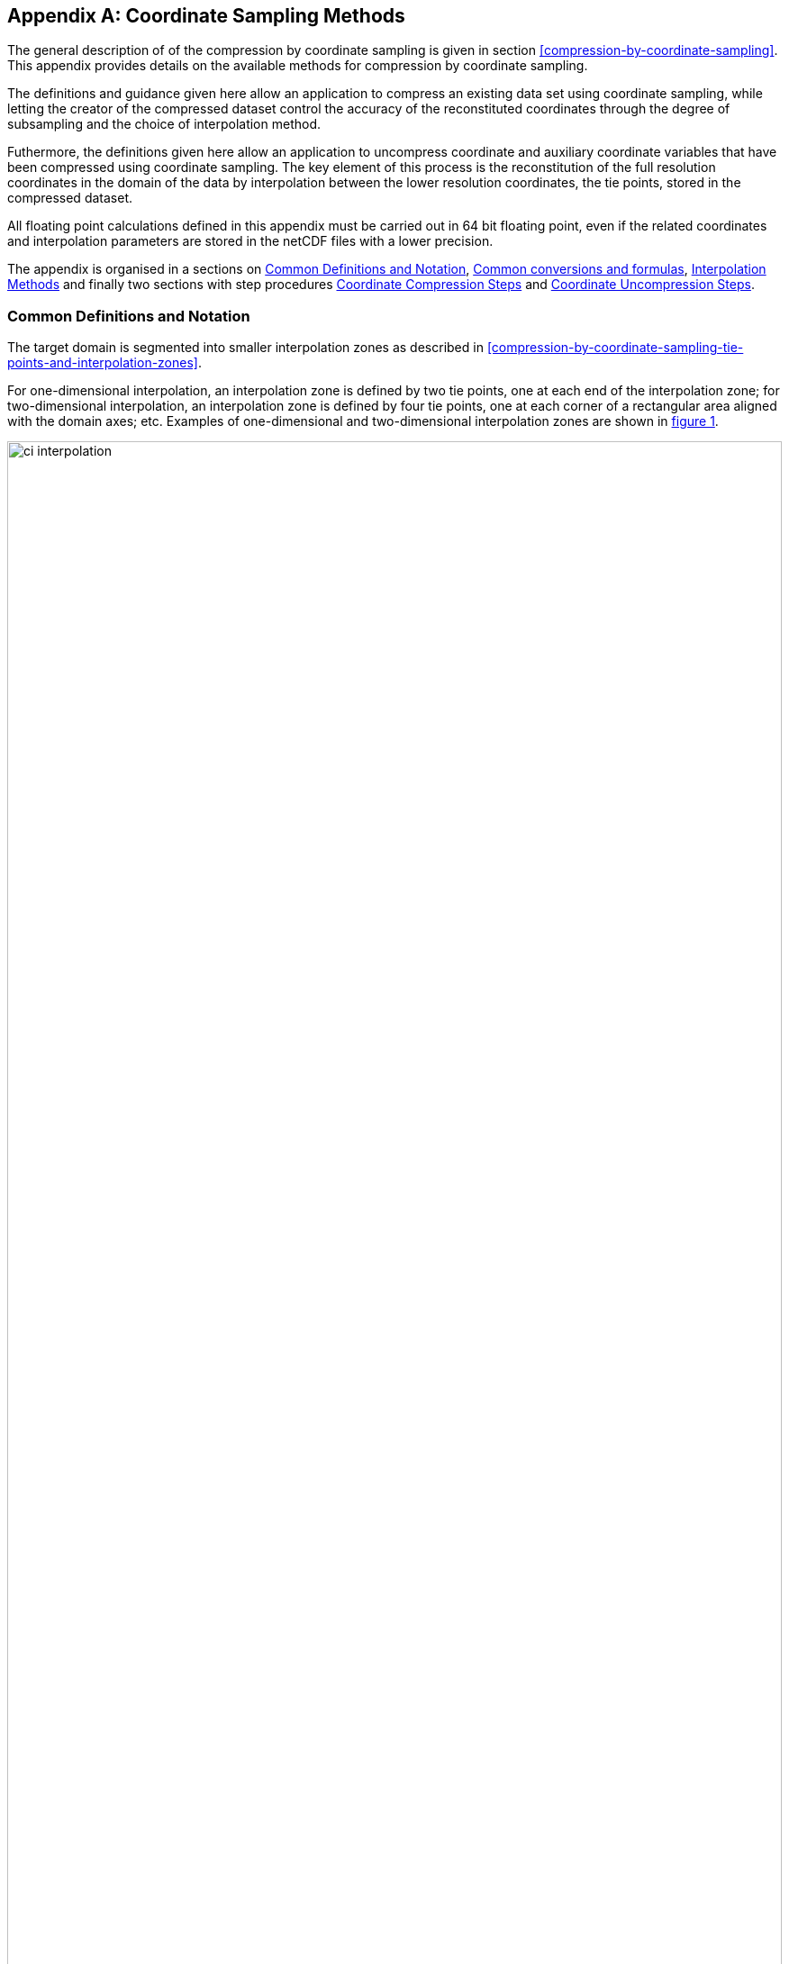 [[appendix-coordinate-sampling, Appendix J, Coordinate Sampling]] 
[appendix]
== Coordinate Sampling Methods

The general description of  of the compression by coordinate sampling is given in section <<compression-by-coordinate-sampling>>. This appendix provides details on the available methods for compression by coordinate sampling.

The definitions and guidance given here allow an application to compress an existing data set using coordinate sampling, while letting the creator of the compressed dataset control the accuracy of the reconstituted coordinates through the degree of subsampling and the choice of interpolation method.

Futhermore, the definitions given here allow an application to uncompress coordinate and auxiliary coordinate variables that have been compressed using coordinate sampling. The key element of this process is the reconstitution of the full resolution coordinates in the domain of the data by interpolation between the lower resolution coordinates, the tie points, stored in the compressed dataset.

All floating point calculations defined in this appendix must be carried out in 64 bit floating point, even if the related coordinates and interpolation parameters are stored in the netCDF files with a lower precision.

The appendix is organised in a sections on <<common_definitions_and_notation>>, <<common_conversions_and_formulas>>, <<interpolation_methods>> and finally two sections with step procedures <<coordinate_compression_steps>> and <<coordinate_uncompression_steps>>.

[[common_definitions_and_notation]]
=== Common Definitions and Notation

The target domain is segmented into smaller interpolation zones as described in <<compression-by-coordinate-sampling-tie-points-and-interpolation-zones>>.

For one-dimensional interpolation, an interpolation zone is defined by two tie points, one at each end of the interpolation zone; for two-dimensional interpolation, an interpolation zone is defined by four tie points, one at each corner of a rectangular area aligned with the domain axes; etc. Examples of one-dimensional and two-dimensional interpolation zones are shown in <<interpolation>>.


[[interpolation, figure 1]]
[.text-center]
.Tie Points A, B, C and D, interpolation indices i, interpolation variables s and coordinate values c for one and two dimensional interpolation.
image::images/ci_interpolation.svg[,100%,pdfwidth=50vw,align="center"] 


The coordinate interpolation methods are named to indicate the number of dimensions they interpolate as well as the type of interpolation provided. For example, the interpolation method named `linear` provides linear interpolation in one dimension and the method named `bi_linear` provides linear interpolation in two dimensions. Equivalently, the interpolation method named `quadratic` provides quadratic interpolation in one dimension and the interpolation method named `bi_quadratic` provides quadratic interpolation in two dimensions.

When an interpolation method is referred to as linear or quadratic, it means that the method is linear or quadratic in the indices of the interpolation dimensions. 

For convenience, an interpolation variable `s` is introduced, calculated as a function of the index in the target domain of the coordinate value to be reconstituted. In the case of one dimensional interpolation the interpolation variable is computed as 

`s = s(ia, ib, i) = (i - ia)/(ib - ia)`

where `ia` and `ib` are the indices in the target domain of the tie points `A` and `B` and `i` is the index in the target domain of the coordinate value to be reconstituted. 

Note that the value of `s` varies from `0.0` at the tie point `A` to `1.0` at tie point `B`. For example, if `ia = 100` and `ib = 110` and the index in the target domain of the coordinate value to be reconstituted is `i = 105`, then `s = (105 - 100)/(110 - 100) = 0.5`.

In the case of two dimensional interpolation, the two interpolation variables are equivalently computed as

`s1 = s(ia1, ib1, i1) = (i1 - ia1)/(ib1 - ia1)`  +
`s2 = s(ia2, ic2, i2) = (i2 - ia2)/(ic2 - ia2)`

where `ia1` and `ib1` are the first dimension indices in the target domain of the tie points `A` and `B` respectively, `ia2` and `ic2` are the second dimension indices in the target domain of the tie points `A` and `D` respectively and the indices `i1` and `i2` are the first and second dimension indices respectively in the target domain of the coordinate value to be reconstituted. 

For the reconstitution of the uncompressed coordinate and auxiliary coordinate variables the interpolation method can be applied independently for each interpolation zone, making it possible to parallelize the computational process.

The following notation is used: +  
A variable staring with `v` denotes a vector and `v.x` , `v.y` and `v.z` refer to the three coordinates of that vector. +
A variable staring with `ll` denotes a latitude-longitude coordinate pair and `ll.lat` and `ll.lon` refer to the latitude and longitude coordinates. +
For one dimensional interpolation, `i` is an index in the interpolation dimension, `tp` is an index in the tie point interpolation dimension and `iz` is an index in the interpolation zone dimensions. 
For two dimensional interpolation, `i1` and `i2` are indices in the interpolation dimensions, `tp1` and `tp2` are indices in the tie point interpolation dimensions and `iz1` and `iz2` are indices in the interpolation zone dimensions. +

Note that, for simplicity of notation, the descriptions of the interpolation methods in most places leave out the indices of tie point related variables and refer to these with `a` and `b` in the one dimensional case and with `a`, `b`, `c` and `d` in the two dimensional case. In the two dimensional case, `a = tp(tp2, tp1)`, `b = tp(tp2, tp1+1)`, `c = tp(tp2+1, tp1)` and `d = tp(tp2+1, tp1+1)` would reflect the way the tie point data would be stored in the data set, see also <<interpolation>>.

[[interpolation_methods]]
=== Interpolation Methods

==== Linear Interpolation

[cols="6,15"]
|===============
| Name | **`interpolation_name = "linear"`** 
| Description | General purpose one dimensional linear interpolation method for one or more coordinates
| Interpolation Parameter terms  | None
| Coordinate Compression Calculations | None
| Coordinate Uncompression Calculations | 
 The coordinate value `u(i)` at index `i` between tie points `A` and `B` is calculated from:   +
 `u(i) = fl(ua, ub, s(i)) = (1 - s)*ua + s*ub`; + 
where `ua` and `ub` are the coordinate values at tie points `A` and `B` respectively. +

|===============

==== Bilinear Interpolation 

[cols="6,15"]
|===============
| Name | **`interpolation_name = "bi_linear"`** 
| Description | General purpose two dimensional linear interpolation method for one or more coordinates
| Interpolation Parameter terms | None
| Coordinate Compression Calculations | None
| Coordinate Uncompression Calculations | 
The interpolation function fl() defined for linear interpolation above is first applied twice in the interpolation dimension 2, once between tie points `A` and `C` and once between tie points `B` and `D`. It is then applied once in the interpolation dimension 1, between the two resulting coordinate points, yielding the interpolated coordinate value `u(i2, i1)`:  +  
`uac = fl(ua, uc, s(ia2, ic2, i2))`; +
`ubd = fl(ub, ud, s(ia2, ic2, i2))`; +
`u(i2, i1) = fl(uac, ubd, s(ia1, ib1, i1))`; +


|===============

[[quadratic]]
==== Quadratic Interpolation

[cols="6,15"]
|===============
| Name | **`interpolation_name = "quadratic"`** 
| Description | General purpose one dimensional quadratic interpolation method for one coordinate. 

| Interpolation Parameter terms | Optionally interpolation coefficient `c`, which must span the interpolation_zone dimension.

| Coordinate Compression Calculations | 
The expression +
`c = fc(ua, ub, u(i), s(i)) = ((u - (1 - s) * ua - s * ub)/( 4 * (1 - s) * s)` +
enables the creator of the dataset to calculate `c` from the coordinate values `ua` and `ub` at tie points `A` and `B` respectively, and the coordinate value `u(i)` at index `i` between the tie points `A` and `B`. If the size of the interpolation zone `(ib - ia)` is an even number, then the data point at index `i = (ib + ia)/2` shall be selected for this calculation, otherwise the data point at index `i = (ib + ia - 1)/2` shall be selected. 
  
| Coordinate Uncompression Calculations | 
The coordinate value `u(i)` at index `i` between tie points `A` and `B` is calculated from:   +
 `u(i) = fq(ua, ub, c, s(i)) = (1 - s) * ua + 4 * (1 - s) * s * c + s * ub`; + 
where `ua` and `ub` are the coordinate values at tie points `A` and `B` respectively and the coefficient `c` is available as a term in the `interpolation_parameters`, or otherwise defaults to `0.0`. +
|===============

[[quadratic_geo]]
==== Quadratic Interpolation of geographic coordinates latitude and longitude

[cols="6,15"]
|===============
| Name | **`interpolation_name = "quadratic_remote_sensing"`** 
| Description | A one dimensional quadratic method for interpolation of the geographic coordinates latitude and longitude, typically used for remote sensing products with geographic coordinates on the reference ellipsoid. +

Requires a pair of latitude and longitude tie point variables, as defined unambiguously in <<latitude-coordinate>> and <<longitude-coordinate>>.

By default, interpolation is performed directly in the latitude and longitude coordinates, but may be performed in cartesian coordinates where required for achieving the desired accuracy. This must be indicated by setting the `location_use_cartesian` flag within the interpolation parameter `interpolation_zone_flags` for each interpolation zone where interpolation in cartesian coordinates is required.  

The quadratic interpolation coefficients `cea = (ce, ca)`, stored as interpolation parameters in the product, describe a point `P` between the tie points `A` and `B`, which is equivalent of an additional tie point in the sense that the method will accurately reconstitute the point `P` in the same way as it accurately reconstitutes the tie points `A` and `B`. See <<quadratic1>> and <<quadratic2>>.

Although equivalent to a tie point, the coefficients `ce` and `ca` have two advantages over tie points. Firstly, they can often be stored as a lower precision floating point number compared to the tie points, as `ce` and `ca` only describes the position of `P` relative to the midpoint `M` between the tie points `A` and `B`. Secondly, if any of `ce` and `ca` do not contribute significantly to the accuracy of the reconstituted points, it can be left out of the data set and its value will default to zero during uncompression. 

The coefficients may be represented in three different ways:

For storage in the dataset as the non-dimensional coefficients `cea = (ce, ca)`, referred to as the parametric representation. The component `ce` is the offset projected on the line from tie point `B` to tie point `A` and expressed as a fraction of the distance between `A` and `B`. The component `ca` is the offset projected on the line perpendicular to the line from tie point `B` to tie point `A` and  perpendicular to the plane spanned by `va` and `vb`, the vector representations of the two tie points, and expressed as a fraction of the length of `A x B`. +

For interpolation in cartesian coordinates as the coefficients `cv = (cv.x, cv.y, cv.z)`, expressing the offset components along the cartesian axes X, Y and Z respectively.

For interpolation in geographic coordinates latitude and longitude as the coefficients `cll = (cll.lat, cll.lon)`, expressing the offset components along the longitude and latitude directions respectively.

The functions `fq()` and `fc()` referenced in the following are defined in <<quadratic>>. 
 
| Interpolation Parameter terms | Any subset of interpolation coefficients `ce, ca`, which must each span the interpolation_zone dimension. +
Optionally the flag variable `interpolation_zone_flags`, which must span the `interpolation_zone` dimension and must include `location_use_cartesian` in the `flag_meanings` attribute. 

| Coordinate Compression Calculations | 
First calculate the tie point vector representations from the tie point latitude-longitude representations +
`va = fll2v(lla);  vb = fll2v(llb);` +
Then calculate the cartesian representation of the interpolation coefficients from the tie points `va` and `vb` as well as the point `vp(i)` at index `i` between the tie points `A` and `B`. If the size of the interpolation zone `(ib - ia)` is an even number, then the data point at index `i = (ib + ia)/2` shall be selected for this calculation, otherwise the data point at index `i = (ib + ia - 1)/2` shall be selected. +
The cartesian interpolation coefficients are found from +
`cv = fcv(va, vb, vp(i), s(i)) = (fc(va.x, vb.x, vp(i).x, s(i)), fc(va.y, vb.y, vp(i).y, s(i)), fc(va.z, vb.z, vp(i).z, s(i))).` +
Finally, for storage in the dataset, convert the coefficients to the parametric representation + 
`cea(iz) = (ce(iz), ca(iz)) = fcv2cea(va, vb, cv) = (fdot(cv, fminus(va, vb))/ gsqr), fdot(cv, fcross(va, vb))/(rsqr*gsqr));` + 
where `vr = fmultiply(0.5, fplus(va, vb))`, `rsqr = fdot(vr, vr)`, `vg = fminus(va, vb)` and `gsqr = fdot(vg, vg).` +  
The interpolation parameter term `interpolation_zone_flags(iz)` shall have the flag `location_use_cartesian` set if the interpolation zone intersects the `longitude = 180.0` or if the interpolation zone extends into `latitude > latitude_limit` or `latitude < -latitude_limit`, where the choice of `latitude_limit` will impact the coordinate reconstitution accuracy. 
| Coordinate Uncompression Calculations | 
First calculate the tie point vector representations from the tie point latitude-longitude representations +
`va = fll2v(lla);  vb = fll2v(llb);` +
Then calculate the cartesian representation of the interpolation coefficients from the parametric representation stored in the dataset using + 
`cv = fcea2cv(va, vb, cea(iz)) = fplus(fmultiply(ce, fminus(va, vb)), fmultiply(ca, fcross(va, vb)), fmultiply(cr, vr));` + 
where +
`vr = fmultiply(0.5, fplus(va, vb))`; + 
`rsqr = fdot(vr, vr);` +
`cr = fsqrt(1 - ce(iz)*ce(iz) - ca(iz)*ca(iz)) - fsqrt(rsqr).` +
If the flag `location_use_cartesian` of the interpolation parameter term `interpolation_zone_flags(iz2, iz1)` is set, use the following expression to reconstitute any point `llp(i)` between the tie points `A` and `B` using interpolation in cartesian coordinates + 
`vp(i) = fqv(va, vb, cv, s(i)) = (fq(va.x, vb.x, cv.x, s(i)), fq(va.y, vb.y, cv.y, s(i)), fq(va.z, vb.z, cv.z, s(i)));` +
`llp(i) = fv2ll(vp(i)).` +
Otherwise, first calculate latitude-longitude representation of the interpolation coefficients + 
`cll = fcll(lla, llb, llab) = (fc(lla.lat, llb.lat, llab.lat, 0.5), fc(lla.lon, llb.lon, llab.lon, 0.5));` + 
where `llab = fv2ll(fqv(va, vb, cv, 0.5))`. +
Then use the following expression to reconstitute any point `llp(i)` between the tie points `A` and `B` using interpolation in latitude-longitude coordinates + 
`llp(i) = (llp(i).lat, llp(i).lon) = fqll(lla, llb, cll, s(i)) = (fq(lla.lat, llb.lat, cll.lat, s(i)), fq(lla.lon, llb.lon, cll.lon, s(i)))`. + 
|===============   
  
[[quadratic1, figure 2]]
[.text-center]
.With the expansion coefficient ce = 0 and the alignment coefficient ca = 0, the method reconstitutes the points at regular intervals along a great circle between tie points A and B.
image::images/ci_quadratic1.svg[,100%,pdfwidth=50vw,align="center"] 

[[quadratic2, figure 3]]
[.text-center]
.With the expansion coefficient ce > 0 and the alignment coefficient ca > 0, the method reconstitutes the points at intervals of expanding size (ce) along an arc with an alignment offset (ca) from the great circle between tie points A and B.
image::images/ci_quadratic2.svg[,100%,pdfwidth=50vw,align="center"]  


[[bi_quadratic_geo]]
==== Biquadratic Interpolation of geographic coordinates

[cols="6,15"]
|===============
| Name | **`interpolation_name = "bi_quadratic_remote_sensing"`** 
| Description | A two dimensional quadratic method for interpolation of the geographic coordinates latitude and longitude, typically used for remote sensing products with geographic coordinates on the reference ellipsoid. 

Requires a pair of latitude and longitude tie point variables, as defined unambiguously in <<latitude-coordinate>> and <<longitude-coordinate>>.

The functions `fcv()`, `fcv2cea()`, `fcea2cv()`, `fcll()`, `fqv()` and `fqll()` referenced in the following are defined in <<quadratic_geo>>. As for that method, interpolation is performed directly in the latitude and longitude coordinates or in cartesian coordinates, where required for achieving the desired accuracy. Similarly, it shares the three different representations of the quadratic interpolation coefficients, the parametric representation `cea = (ce, ca)` for storage in the dataset, `cll = (cll.lat, cll.lon)` for interpolation in geographic coordinates latitude and longitude and `cv = (cv.x, cv.y, cv.z)` for interpolation in cartesian coordinates. 

The parametric representation of the interpolation coefficients, stored in the interpolation parameters `ce1, ca1, ce2, ca2, ce3` and `ca3`, is equivalent to five additional tie points for the interpolation zone as shown in <<quadratic3>>, which also shows the orientation and indices of the parameters.  

| Interpolation Parameter terms  | 
Any subset of interpolation coefficients `ce1, ca1`, which must each span the `tie_point_interpolation_2` and `interpolation_zone_1` dimensions; +
Any subset of interpolation coefficients `ce2, ca2`, which must each span the `interpolation_zone_2` and `tie_point_interpolation_1` dimensions; +
Any subset of interpolation coefficients `ce3, ca3`, which must each span the `interpolation_zone_2` and `interpolation_zone_1` dimensions; + 

Optionally the flag variable `interpolation_zone_flags`, which must span the `interpolation_zone_2` and `interpolation_zone_1` dimensions and must include `location_use_cartesian` in the `flag_meanings` attribute.  

| Coordinate Compression Calculations | 
First calculate the tie point vector representations from the tie point latitude-longitude representations +
`va = fll2v(lla);  vb = fll2v(llb); vc = fll2v(llc); vd = fll2v(lld).` +
Then calculate the cartesian representation of the interpolation coefficients sets from the tie points as well as a point `vp(i2, i1)` between the tie points. If the size of the interpolation zone in the first dimension `(ib1 - ia1)` is an even number, then the index 
`i1 = (ib1 + ia1)/2` shall be selected for this calculation, otherwise the index 
`i1 = (ib1 + ia1 - 1)/2` shall be selected. If the size of the interpolation zone in the second dimension `(ib2 - ic2)` is an even number, then the index `i2 = (ib2 + ic2)/2` shall be selected for this calculation, otherwise the index `i2 = (ib2 + ic2 - 1)/2` shall be selected. +
Using the selected `(i2, i1)`, the cartesian interpolation coefficients are found from + 
`s1 = s(ia1, ib1, i1);`
`s2 = s(ia2, ic2, i2);` +
`vac = fll2v(ll(i2, ia1));`
`vbd = fll2v(ll(i2, ib1));` +
`cv_ac = fcv(va, vc, vac, s2);` +
`cv_bd = fcv(vb, vd, vbd, s2);` +
`cv_ab = fcv(va, vb, fll2v(ll(ia2, i1)), s1);` +
`cv_cd = fcv(vc, vd, fll2v(ll(ic2, i1)), s1);` +
`cv_zz = fcv(vac, vbd, fll2v(ll(i2, i1)), s1);` +
`vz = fqv(vac, vbd, cv_zz, 0.5);` +
`vab = fqv(va, vb, cv_ab, 0.5);` +
`vcd = fqv(vc, vd, cv_cd, 0.5);` +
`cv_z = fcv(vab, vcd, vz, s2);` +
Finally, before storing them in the dataset's interpolation parameters, convert the coefficients to the parametric representation + 
`cea1(tp2, iz1)  = fcv2cea( va, vb, cv_ab);` + 
`cea1(tp2+1, iz1)  = fcv2cea( vc, vd, cv_cd);` + 
`cea2(iz2, tp1)  = fcv2cea( va, vc, cv_ac);` +
`cea2(iz2, tp1+1)  = fcv2cea( vb, vd, cv_bd);` + 
`cea3(iz2, iz1)  = fcv2cea( vab, vcd, cv_z).` +
The interpolation parameter term `interpolation_zone_flags(iz2, iz1)` shall have the flag `location_use_cartesian` set if the interpolation zone intersects the `longitude = 180.0` or if the interpolation zone extends into `latitude > latitude_limit` or `latitude < -latitude_limit`, where the choice of `latitude_limit` will impact the coordinate reconstitution accuracy. 
| Coordinate Uncompression Calculations |
First calculate the tie point vector representations from the tie point latitude-longitude representations +
`va = fll2v(lla);  vb = fll2v(llb); vc = fll2v(llc); vd = fll2v(lld).` +
Then calculate the cartesian representation of the interpolation coefficient sets from the parametric representation stored in the dataset +
`cv_ac = fcea2cv(va, vc, cea2(iz2, tp1));` +
`cv_bd = fcea2cv(vb, vd, cea2(iz2, tp1 + 1));` +
`vab = fqv(va, vb, fcea2cv(va, vb, cea1(tp2, iz1)), 0.5);` +
`vcd = fqv(vc, vd, fcea2cv(vc, vd,  cea1(tp2 + 1, iz1)), 0.5);` +
`cv_z = fcea2cv(vab, vcd, cea3(iz2, iz1));` +
If the flag `location_use_cartesian` of the interpolation parameter term `interpolation_zone_flags` is set, use the following expression to reconstitute any point `llp(i2, i1)` between the tie points `A` and `B` using interpolation in cartesian coordinates + 
`llp(i2, i1) = fv2ll(fqv(vac, vbd, cv_zz, s(ia1, ib1, i1)));` +
where +
`s2 = s(ia2, ic2, i2);` +
`vac = fqv(va, vc, cv_ac, s2);` +
`vbd = fqv(vb, vd, cv_bd, s2);` +
`vz = fqv(vab, vcd, cv_z, s2);` +
`cv_zz = fcv(vac, vbd, vz, 0.5);` +
Otherwise, first calculate latitude-longitude representation of the interpolation coefficients + 
`llc_ac = fcll(lla, llc, fv2ll(fqv(va, vc, cv_ac, 0.5)), 0.5);` +
`llc_bd = fcll(llb, lld, fv2ll(fqv(vb, vd, cv_bd, 0.5)), 0.5);` +
`llab = fv2ll(vab);` +
`llcd = fv2ll(vcd);` +
`llc_z = fcll(llab, llcd, fv2ll(fqv(vab, vcd, cv_z, 0.5)), 0.5);` +
Then use the following expression to reconstitute any point `llp(i2, i1)` in the tie point zone using interpolation in latitude-longitude coordinates + 
`llp(i2, i1) = fqll(llac, llbd, cl_zz, s(ia1, ib1, i1));` +
where +
`s2 = s(ia2, ic2, i2);` +
`llac = fqll(a, c, llc_ac, s2);` +
`llbd = fqll(b, d, llc_bd, s2);` +
`llz = fqll(llab, llcd, llc_z, s2);` +
`cl_zz = fcll(llac, llbd, llz, 0.5);` +
|===============   

[[quadratic3, figure 4]]
[.text-center]
.The parametric representation of the interpolation coefficients `cea = (ce, ca)`, stored in the interpolation parameters `ce1, ca1, ce2, ca2, ce3` and `ca3`, is equivalent to five additional tie points for the interpolation zone. Shown with parameter orientation and indices.  
image::images/ci_quadratic3.svg[,50%,pdfwidth=50vw,align="center"] 


[[common_conversions_and_formulas]]
==== Common conversions and formulas

[cols="1, 8, 8"]  
|=============== 
| |Description | Formula 

| fll2v | Conversion from geocentric `(latitude, longitude)` to cartesian vector `(x, y, z)` | `(x, y, z) = fll2v(ll) = (cos⁡(ll.lat)*cos⁡(ll.lon), cos⁡(ll.lat)*sin⁡(ll.lon), sin⁡(ll.lat))` +

| fv2ll | Conversion from cartesian vector `(x, y, z)` to geocentric `(latitude, longitude)`| `(lat, lon) = fv2ll(v) = (atan2(v.y, v.x), atan2(z, sqrt(v.x * v.x + v.y * v.y))` +
 
| faz2v | Conversion from `(azimuth, zenith)` angles to cartesian vector `(x, y, z)` | `(x, y, z) = faz2v(az) = (sin⁡(az.zenith) * sin⁡(az.azimuth), sin⁡(az.zenith) * cos⁡(az.azimuth), cos⁡(az.zenith))` +

| fv2az | Conversion from cartesian vector `(x, y, z)` to `(azimuth, zenith)` angles | `(azimuth, zenith) = fv2az(v) = (atan2(y, x), atan2(sqrt(x * x + y * y), z)` +

| fsqrt | Square Root | `s = fsqrt(t)`

| fplus | Vector Sum | `(x, y, z) = fplus(va , vb) = (va.x + vb.x, va.y + vb.y, va.z + vb.z)` + 
`(x, y, z) = fplus(va , vb, vc) = (va.x + vb.x + vc.x, va.y + vb.y + vc.y, va.z + vb.z + vc.z)` 

| fminus | Vector Difference | `(x, y, z) = fminus(va, vb) = (va.x - vb.x, va.y - vb.y, va.z - vb.z)` + 

| fmultiply | Vector multiplied by Scalar | `(x, y, z) = fmultiply(r, v) = (r * v.x, r * v.y, r * v.z)` + 
 
| fcross | Vector Cross Product | `(x, y, z) = fcross(va, vb) = (va.y*vb.z - va.z*vb.y, va.z*vb.x - va.x*vb.z, va.x*vb.y - va.y*vb.x)` + 

| norm | Normalised Vector | `(x, y, z) = norm(v) = (v.x, v.y, v.z) / sqrt (v.x*v.x + v.y*v.y + v.z*v.z)` + 

| fdot | Vector Dot Product | `d = fdot(va, vb) = va.x*vb.x + va.y*vb.y + va.z*vb.z`

|===============  



[[coordinate_compression_steps]]
=== Coordinate Compression Steps

[[compression-by-coordinate-sampling-generation-of-tie-points]]
.Generation of Tie Point Variables and Interpolation Variables
[options="header",cols="1,16,6",caption="Table J.1. "]
|===============
| Step | Description | Link

| 1
| Identify the coordinate and auxillary coordinate variables for which tie point and interpolation variables are required.
| 

| 2
| Identify non-overlapping subsets of the coordinate variables to be interpolated by the same interpolation method. For each coordinate variable subset, create an interpolation variable and specify the selected interpolation method using the **`interpolation_name`** attribute of the interpolation variable. 
| <<compression-by-coordinate-sampling-interpolation-variable>>

| 3
| For each coordinate variable subset, add the coordinates variable subset and the corresponding interpolation variable to the the **`tie_points`** attribute of the data variable. 
| <<compression-by-coordinate-sampling-tie-points-attribute>>


| 4
| For each coordinate variable subset, identify the set of interpolation dimensions and the set of non-interpolation dimensions.
| <<compression-by-coordinate-sampling-dimensions>>

| 5
| For each set of the interpolation dimensions, identify the interpolation areas and select the interpolation zones and the tie points, taking into account the required coordinate reconstitution accuracy when selecting the density of tie points.
| <<compression-by-coordinate-sampling-tie-points-and-interpolation-zones>>

| 6
| For each of the interpolation dimensions, add the interpolation dimension, the corresponding tie point interpolation dimension and, if required by the selected interpolation method, its corresponding interpolation zone dimension to the **`tie_point_dimensions`** attribute of the interpolation variable.
| <<compression-by-coordinate-sampling-tie-point-dimensions-attribute>>

| 7
| For each of the interpolation dimensions, record the location of each identified tie point in a tie point index variable. For each interpolation dimension, add the interpolation dimension and its tie point index variable to the **`tie_point_indices`** attribute of the interpolation variable.
| <<compression-by-coordinate-sampling-tie-point-indices>>

| 8
| For each of the target coordinate and auxillary coordinate variables, create the corresponding tie point coordinate variable and copy the coordinate values from the target domain coordinate variables to the tie point variables for the target domain indices identified by the tie point index variable. Repeat this step for each combination of indices of the non-interpolation dimensions.
| <<compression-by-coordinate-sampling-tie-point-indices>>

| 9
| For each of the target coordinate and auxillary coordinate variable having a **`bounds`** attribute, add the **`bounds`** attribute to the tie point coordinate variable, create the tie point bounds variable and copy the bounds values from the target domain bounds variable to the tie point bounds variable for the target domain indices identified by the tie point index variable. Repeat this step for each combination of indices of the non-interpolation dimensions.
| <<compression-by-coordinate-sampling-bounds>>

| 10
| Finally, if required by the selected interpolation method, follow the steps defined for the method in <<interpolation_methods>> to create any required interpolation parameter variables. As relevant, create the  **`interpolation_parameters`** attribute and populate it with the interpolation parameter variables.
| <<compression-by-coordinate-sampling-interpolation-variable>> +
<<interpolation_methods>> 

|===============

[[coordinate_uncompression_steps]]
=== Coordinate Uncompression Steps


[[compression-by-coordinate-sampling-reconstitution-of-coordinates]]
.Reconstitution of Coordinate and Auxillary Coordinate Variables
[options="header",cols="1,16,6",caption="Table J.2. "]
|===============
| Step | Description | Link

| 1
| From the **`tie_points`** attribute of the data variable, identify the coordinate and auxillary coordinate variable subsets, for which tie point interpolation is required, and the interpolation variable corresponding to each subset.
| <<compression-by-coordinate-sampling-tie-points-attribute>>

| 2
| For each coordinate variable subset, identify the interpolation method from the 
**`interpolation_name`** attribute of the interpolation variable.
| <<compression-by-coordinate-sampling-interpolation-variable>>

| 3
| For each coordinate variable subset, identify the set of interpolation dimensions and the set of non-interpolation dimensions from the **`tie_point_dimensions`** attribute of the interpolation variable.
| <<compression-by-coordinate-sampling-dimensions>> <<compression-by-coordinate-sampling-tie-point-dimensions-attribute>>

| 4
| From the **`tie_point_dimensions`** attribute of the interpolation variable, identify for each of the interpolation dimensions the corresponding tie point interpolation dimension and, if defined, the corresponding interpolation zone dimension.
| <<compression-by-coordinate-sampling-tie-point-dimensions-attribute>>

| 5
| From the tie point index variables referenced in the **`tie_point_indices`** attribute of the interpolation variable, identify the location of the tie points in the corresponding interpolation dimension.
| <<compression-by-coordinate-sampling-tie-point-indices>>

| 6
| For each of the interpolation dimensions, identify pairs of adjacent indices in the tie point index variable with index values differing by more than one, each index pair defining the extend of an interpolation zone in that dimension. A full interpolation zone is defined by one such index pair per interpolation dimension, with combinations of one index from each pair defining the interpolation zone tie points.
| <<compression-by-coordinate-sampling-tie-points-and-interpolation-zones>>

| 7
| As required by the selected interpolation method, identify the interpolation parameter variables from the interpolation variable attribute **`interpolation_parameters`**.
| <<compression-by-coordinate-sampling-interpolation-variable>>

| 8
| For each of the tie point coordinate and auxillary coordinate variables, create the corresponding target coordinate variable. For each interpolation zone, apply the interpolation method, as described in <<interpolation_methods>>, to reconstitute the target domain coordinate values and store these in the target domain coordinate variables. Repeat this step for each combination of indices of the non-interpolation dimensions.
| <<compression-by-coordinate-sampling-tie-point-indices>> +
<<interpolation_methods>>  

| 9
| For each of the tie point coordinate and auxillary coordinate variables having a **`bounds`** attribute, add the **`bounds`** attribute to the target coordinate variable and create the target domain bounds variable. For each interpolation zone, apply the interpolation method to reconstitute the target domain bound values and store these in the target domain bound variables. Repeat this step for each combination of indices of the non-interpolation dimensions.
| <<compression-by-coordinate-sampling-bounds>>
 
| 10
| If auxiliary coordinate variables have been reconstituted, then, if not already present, add a **`coordinates`** attribute to the data variable and add to the attribute the list of the names of the reconstituted auxiliary coordinate variables.
| <<coordinate-system>>

|===============
